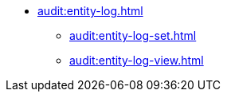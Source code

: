 * xref:audit:entity-log.adoc[]
** xref:audit:entity-log-set.adoc[]
** xref:audit:entity-log-view.adoc[]
